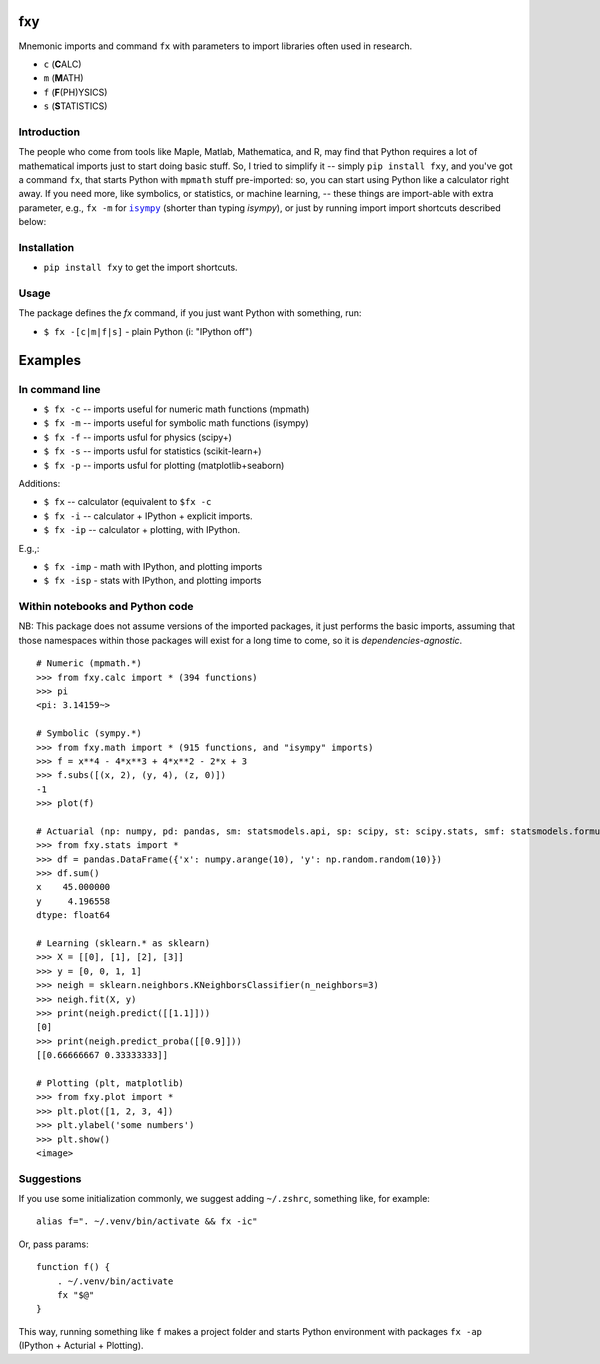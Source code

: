 fxy
===
.. |isympy| replace:: ``isympy``

Mnemonic imports and command ``fx`` with parameters to import libraries often used in research.

-  ``c`` (**C**\ ALC)
-  ``m`` (**M**\ ATH)
-  ``f`` (**F**\ (PH)YSICS)
-  ``s`` (**S**\ TATISTICS)

.. image:: https://wiki.mindey.com/shared/screens/video-cover.png
   :target: https://wiki.mindey.com/shared/shots/b7aa5c4fa1aa174667b06de44-fxy.mp4


Introduction
------------

The people who come from tools like Maple, Matlab, Mathematica, and R, may find that Python requires a lot of mathematical imports just to start doing basic stuff. So, I tried to simplify it -- simply ``pip install fxy``, and you've got a command ``fx``, that starts Python with ``mpmath`` stuff pre-imported: so, you can start using Python like a calculator right away. If you need more, like symbolics, or statistics, or machine learning, -- these things are import-able with extra parameter, e.g., ``fx -m`` for |isympy|_ (shorter than typing `isympy`), or just by running import import shortcuts described below:


Installation
------------

-  ``pip install fxy`` to get the import shortcuts.

Usage
-----
The package defines the `fx` command, if you just want Python with something, run:

-  ``$ fx -[c|m|f|s]`` - plain Python (i: "IPython off")

Examples
========

In command line
---------------

-  ``$ fx -c`` -- imports useful for numeric math functions (mpmath)
-  ``$ fx -m`` -- imports useful for symbolic math functions (isympy)
-  ``$ fx -f`` -- imports usful for physics (scipy+)
-  ``$ fx -s`` -- imports usful for statistics (scikit-learn+)
-  ``$ fx -p`` -- imports usful for plotting (matplotlib+seaborn)

Additions:

-  ``$ fx`` -- calculator (equivalent to ``$fx -c``
-  ``$ fx -i`` -- calculator + IPython + explicit imports.
-  ``$ fx -ip`` -- calculator + plotting, with IPython.

E.g.,:

- ``$ fx -imp`` - math with IPython, and plotting imports
- ``$ fx -isp`` - stats with IPython, and plotting imports


Within notebooks and Python code
--------------------------------

NB: This package does not assume versions of the imported packages, it just
performs the basic imports, assuming that those namespaces within those
packages will exist for a long time to come, so it is
*dependencies-agnostic*.

::

    # Numeric (mpmath.*)
    >>> from fxy.calc import * (394 functions)
    >>> pi
    <pi: 3.14159~>

    # Symbolic (sympy.*)
    >>> from fxy.math import * (915 functions, and "isympy" imports)
    >>> f = x**4 - 4*x**3 + 4*x**2 - 2*x + 3
    >>> f.subs([(x, 2), (y, 4), (z, 0)])
    -1
    >>> plot(f)

    # Actuarial (np: numpy, pd: pandas, sm: statsmodels.api, sp: scipy, st: scipy.stats, smf: statsmodels.formula.api, statsmodels)
    >>> from fxy.stats import *
    >>> df = pandas.DataFrame({'x': numpy.arange(10), 'y': np.random.random(10)})
    >>> df.sum()
    x    45.000000
    y     4.196558
    dtype: float64

    # Learning (sklearn.* as sklearn)
    >>> X = [[0], [1], [2], [3]]
    >>> y = [0, 0, 1, 1]
    >>> neigh = sklearn.neighbors.KNeighborsClassifier(n_neighbors=3)
    >>> neigh.fit(X, y)
    >>> print(neigh.predict([[1.1]]))
    [0]
    >>> print(neigh.predict_proba([[0.9]]))
    [[0.66666667 0.33333333]]

    # Plotting (plt, matplotlib)
    >>> from fxy.plot import *
    >>> plt.plot([1, 2, 3, 4])
    >>> plt.ylabel('some numbers')
    >>> plt.show()
    <image>


Suggestions
-----------

If you use some initialization commonly, we suggest adding ``~/.zshrc``, something like, for example:

::

   alias f=". ~/.venv/bin/activate && fx -ic"

Or, pass params:

::

    function f() {
        . ~/.venv/bin/activate
        fx "$@"
    }


This way, running something like ``f`` makes a project folder and starts Python environment with packages ``fx -ap`` (IPython + Acturial + Plotting).


.. _isympy:
    https://linux.die.net/man/1/isympy
